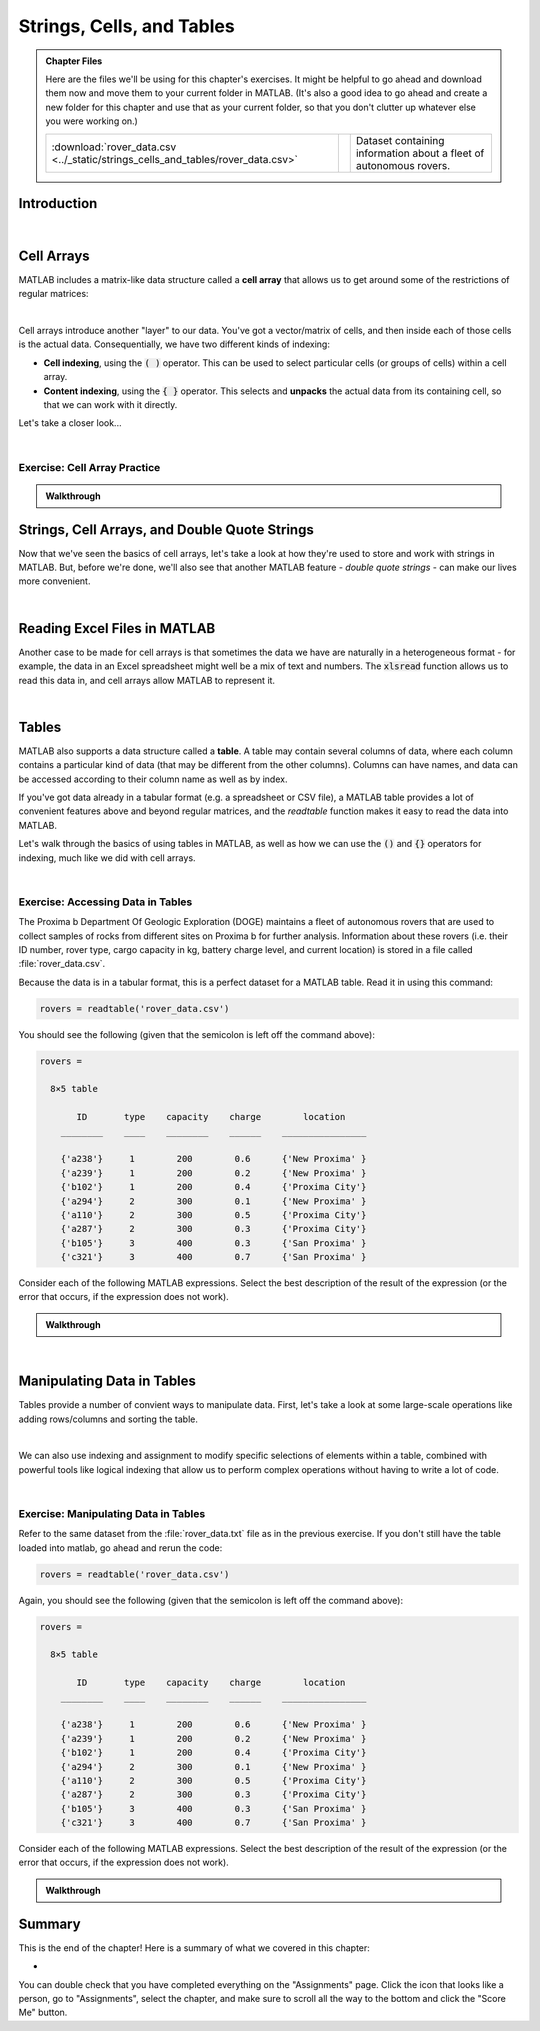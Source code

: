 .. qnum::
   :prefix: Q
   :start: 1

.. raw:: html

   <script src="../_static/common/js/common.js"></script>

==========================
Strings, Cells, and Tables
==========================

.. admonition:: Chapter Files

  Here are the files we'll be using for this chapter's exercises. It might be helpful to go ahead and download them now and move them to your current folder in MATLAB. (It's also a good idea to go ahead and create a new folder for this chapter and use that as your current folder, so that you don't clutter up whatever else you were working on.)

  .. list-table:: 
    :align: left
    :widths: auto

    * - :download:`rover_data.csv <../_static/strings_cells_and_tables/rover_data.csv>`

      - .. reveal:: rover_data_csv_preview
          :showtitle: Preview
          :modal:
          :modaltitle: <code>rover_data.csv</code>

          .. literalinclude:: ../_static/strings_cells_and_tables/rover_data.csv

      - Dataset containing information about a fleet of autonomous rovers.
    
  .. reveal:: strings_cells_and_tables_download_instructions
    :showtitle: Download Instructions
    :modal:
    :modaltitle: File Download Instructions for MATLAB
    
    .. include:: ../common/matlab_download_instructions.in.rst
      


^^^^^^^^^^^^
Introduction
^^^^^^^^^^^^
.. section 1

.. youtube:: dHMAIwy8pA0
  :divid: ch08_01_vid_data_types_and_matrix_limitations
  :height: 315
  :width: 560
  :align: center

|

^^^^^^^^^^^
Cell Arrays
^^^^^^^^^^^
.. section 2

MATLAB includes a matrix-like data structure called a **cell array** that allows us to get around some of the restrictions of regular matrices:

.. youtube:: spUUccV5Dlk
  :divid: ch08_02_vid_introduction_to_cell_arrays
  :height: 315
  :width: 560
  :align: center

|

Cell arrays introduce another "layer" to our data. You've got a vector/matrix of cells, and then inside each of those cells is the actual data. Consequentially, we have two different kinds of indexing:

- **Cell indexing**, using the :code:`( )` operator. This can be used to select particular cells (or groups of cells) within a cell array.
- **Content indexing**, using the :code:`{ }` operator. This selects and **unpacks** the actual data from its containing cell, so that we can work with it directly.

Let's take a closer look...

.. youtube:: lejDhTnuIhM
  :divid: ch08_02_vid_indexing_and_unpacking_in_cell_arrays
  :height: 315
  :width: 560
  :align: center

|

-----------------------------
Exercise: Cell Array Practice
-----------------------------

.. shortanswer:: ch08_02_ex_cell_array_practice

  Consider this initial code:
  
  .. code-block:: matlab

    X = {1, 'hello'; [1,2,3], ['a';'b';'c']}

  The initial value of :code:`X` is shown below, as well as a desired new value for :code:`X` and additional variable :code:`Y`.

  .. figure:: img/cell_array_practice.png
    :width: 560
    :align: center

    ..

  Write a few lines of code that could be used to obtain the new values of :code:`X` and :code:`Y`.

.. admonition:: Walkthrough

  .. reveal:: ch08_02_revealwt_cell_arrays_practice
  
    .. youtube:: unoldLVMKiA
      :divid: ch08_02_wt_cell_arrays_practice
      :height: 315
      :width: 560
      :align: center


^^^^^^^^^^^^^^^^^^^^^^^^^^^^^^^^^^^^^^^^^^^^^^
Strings, Cell Arrays, and Double Quote Strings
^^^^^^^^^^^^^^^^^^^^^^^^^^^^^^^^^^^^^^^^^^^^^^
.. section 3

Now that we've seen the basics of cell arrays, let's take a look at how they're used to store and work with strings in MATLAB. But, before we're done, we'll also see that another MATLAB feature - *double quote strings* - can make our lives more convenient.

.. youtube:: MEso3jeJ5HU
  :divid: ch08_03_strings_cell_arrays_and_double_quote_strings
  :height: 315
  :width: 560
  :align: center

|

^^^^^^^^^^^^^^^^^^^^^^^^^^^^^
Reading Excel Files in MATLAB
^^^^^^^^^^^^^^^^^^^^^^^^^^^^^
.. section 4

Another case to be made for cell arrays is that sometimes the data we have are naturally in a heterogeneous format - for example, the data in an Excel spreadsheet might well be a mix of text and numbers. The :code:`xlsread` function allows us to read this data in, and cell arrays allow MATLAB to represent it.

.. youtube:: rgioisRsSAg
  :divid: ch08_04_reading_excel_files_in_matlab
  :height: 315
  :width: 560
  :align: center

|

^^^^^^
Tables
^^^^^^
.. section 5

MATLAB also supports a data structure called a **table**. A table may contain several columns of data, where each column contains a particular kind of data (that may be different from the other columns). Columns can have names, and data can be accessed according to their column name as well as by index.

If you've got data already in a tabular format (e.g. a spreadsheet or CSV file), a MATLAB table provides a lot of convenient features above and beyond regular matrices, and the `readtable` function makes it easy to read the data into MATLAB.

Let's walk through the basics of using tables in MATLAB, as well as how we can use the :code:`()` and :code:`{}` operators for indexing, much like we did with cell arrays.

.. youtube:: 5mfJc4BuJQA
  :divid: ch08_05_vid_introduction_to_tables
  :height: 315
  :width: 560
  :align: center

|

----------------------------------
Exercise: Accessing Data in Tables
----------------------------------

The Proxima b Department Of Geologic Exploration (DOGE) maintains a fleet of autonomous rovers that are used to collect samples of rocks from different sites on Proxima b for further analysis. Information about these rovers (i.e. their ID number, rover type, cargo capacity in kg, battery charge level, and current location) is stored in a file called :file:`rover_data.csv`.

Because the data is in a tabular format, this is a perfect dataset for a MATLAB table. Read it in using this command:

.. code-block:: matlab

   rovers = readtable('rover_data.csv')

You should see the following (given that the semicolon is left off the command above):

.. code-block::

   rovers =

     8×5 table

          ID       type    capacity    charge        location    
       ________    ____    ________    ______    ________________

       {'a238'}     1        200        0.6      {'New Proxima' }
       {'a239'}     1        200        0.2      {'New Proxima' }
       {'b102'}     1        200        0.4      {'Proxima City'}
       {'a294'}     2        300        0.1      {'New Proxima' }
       {'a110'}     2        300        0.5      {'Proxima City'}
       {'a287'}     2        300        0.3      {'Proxima City'}
       {'b105'}     3        400        0.3      {'San Proxima' }
       {'c321'}     3        400        0.7      {'San Proxima' }

Consider each of the following MATLAB expressions. Select the best description of the result of the expression (or the error that occurs, if the expression does not work).

.. mchoice:: ch08_05_ex_accessing_data_in_tables_01
  :answer_a: The value 200 (a scalar double)
  :answer_b: A table containing only the value 200
  :answer_c: The value 1 (a scalar double)
  :answer_d: An error occurs because rovers is not a cell array
  :correct: a

  :code:`rovers{2, 3}`

.. mchoice:: ch08_05_ex_accessing_data_in_tables_02
  :answer_a: The value 200 (a scalar double)
  :answer_b: A table containing only the value 200
  :answer_c: The value 1 (a scalar double)
  :answer_d: An error occurs because values must be unpacked when indexing into a table
  :correct: b

  :code:`rovers(2, 3)`

.. mchoice:: ch08_05_ex_accessing_data_in_tables_03
  :answer_a: The string 'b105' , which is represented as a vector of characters
  :answer_b: {'b105'} (a cell containing the string 'b102')
  :answer_c: An error occurs because the string 'ID' cannot be used as a column index
  :answer_d: An error occurs because the index 7 is out of bounds
  :correct: b

  :code:`rovers{7, 'ID'}`

.. mchoice:: ch08_05_ex_accessing_data_in_tables_04
  :answer_a: A table containing only the columns for ID and charge
  :answer_b: A cell array containing only the columns for ID and charge
  :answer_c: An error occurs because the ID and charge columns have different types
  :answer_d: An error occurs because multiple columns cannot be selected at the same time
  :correct: a

  :code:`rovers(:, [1,4])`

.. mchoice:: ch08_05_ex_accessing_data_in_tables_05
  :answer_a: A sub-table containing only the information for the 3rd row
  :answer_b: A cell array containing only the information for the 3rd row
  :answer_c: An error occurs because the selection contains columns of different types and the data cannot be unpacked with { } into the same result.
  :answer_d: An error occurs because the : operator cannot be used with tables.
  :correct: c

  :code:`rovers{3, :}`

.. admonition:: Walkthrough

  .. reveal:: ch08_05_revealwt_accessing_data_in_tables
  
    .. youtube:: vCWQCzMaKv8
      :divid: ch08_05_wt_accessing_data_in_tables
      :height: 315
      :width: 560
      :align: center

|

^^^^^^^^^^^^^^^^^^^^^^^^^^^
Manipulating Data in Tables
^^^^^^^^^^^^^^^^^^^^^^^^^^^
.. section 6

Tables provide a number of convient ways to manipulate data. First, let's take a look at some large-scale operations like adding rows/columns and sorting the table.

.. youtube:: c642ER558aM
  :divid: ch8_06_vid_mainpulating_tables
  :height: 315
  :width: 560
  :align: center

|

We can also use indexing and assignment to modify specific selections of elements within a table, combined with powerful tools like logical indexing that allow us to perform complex operations without having to write a lot of code.

.. youtube:: fuqubA_oLEE
  :divid: ch8_06_vid_indexed_assignment_in_tables
  :height: 315
  :width: 560
  :align: center

|

-------------------------------------
Exercise: Manipulating Data in Tables
-------------------------------------

Refer to the same dataset from the :file:`rover_data.txt` file as in the previous exercise. If you don't still have the table loaded into matlab, go ahead and rerun the code:

.. code-block:: matlab

   rovers = readtable('rover_data.csv')

Again, you should see the following (given that the semicolon is left off the command above):

.. code-block::

   rovers =

     8×5 table

          ID       type    capacity    charge        location    
       ________    ____    ________    ______    ________________

       {'a238'}     1        200        0.6      {'New Proxima' }
       {'a239'}     1        200        0.2      {'New Proxima' }
       {'b102'}     1        200        0.4      {'Proxima City'}
       {'a294'}     2        300        0.1      {'New Proxima' }
       {'a110'}     2        300        0.5      {'Proxima City'}
       {'a287'}     2        300        0.3      {'Proxima City'}
       {'b105'}     3        400        0.3      {'San Proxima' }
       {'c321'}     3        400        0.7      {'San Proxima' }

Consider each of the following MATLAB expressions. Select the best description of the result of the expression (or the error that occurs, if the expression does not work).

.. mchoice:: ch08_06_manipulatinging_data_in_tables_01
   :answer_a:
   :answer_b:
   :answer_c:
   :answer_d:
   :correct: d

   Which of the following expressions will set the charge for all of the rovers to 1.

   A. :code:`rovers(:, 4) = 1;`
   B. :code:`rovers(:, 4) = {1};`
   C. :code:`rovers(:, 'charge') = 1;`
   D. :code:`rovers{:, 'charge'} = 1;`


.. mchoice:: ch08_06_manipulatinging_data_in_tables_02
   :answer_a:
   :answer_b:
   :answer_c:
   :answer_d:
   :correct: c

   Which of the following expressions will set the location for all of the rovers to :code:`'home'`.
  
   A. :code:`rovers.location = 'home';`
   B. :code:`rovers(5) = 'home';`
   C. :code:`rovers.location(:) = {'home'};`
   D. :code:`rovers.location(:) = 'home';`


.. mchoice:: ch08_06_manipulatinging_data_in_tables_03
   :answer_a:
   :answer_b:
   :answer_c:
   :answer_d:
   :correct: b

   Which of the following expressions will assign a new table containing only rovers with more than 0.5 charge into the variable :code:`charged_rovers`.

   A. :code:`charged_rovers = rovers(:, 'charge') > 0.5;`
   B. :code:`charged_rovers = rovers(rovers.charge > 0.5, :);`
   C. :code:`charged_rovers = rovers{rovers.charge > 0.5, :};`
   D. :code:`charged_rovers = rovers.charge > 0.5;`

.. shortanswer:: ch08_06_manipulating_data_in_tables_04

  What MATLAB code could be used to assign a table containing only rovers of type 2 into a variable called :code:`rovers2`.

.. shortanswer:: ch08_06_manipulating_data_in_tables_05

  What MATLAB code could be used to count the number of rovers currently located in Proxima City.

.. shortanswer:: ch08_06_manipulating_data_in_tables_06

  What MATLAB code could be used to sort the table in ascending order so that the rovers are ordered from least to most charged.

.. admonition:: Walkthrough

  .. reveal:: ch08_06_revealwt_manipulating_data_in_tables
  
    .. youtube:: ZC7xJaulSZI
      :divid: ch08_06_wt_manipulating_data_in_tables
      :height: 315
      :width: 560
      :align: center

^^^^^^^^^^^^^^^^^^^^^^^^^^^^^^^^^^^^^^^^^^^^^^^^^^^^^^^
Summary
^^^^^^^^^^^^^^^^^^^^^^^^^^^^^^^^^^^^^^^^^^^^^^^^^^^^^^^

This is the end of the chapter! Here is a summary of what we covered in this chapter: 

* 

You can double check that you have completed everything on the "Assignments" page. Click the icon that looks like a person, go to "Assignments", select the chapter, and make sure to scroll all the way to the bottom and click the "Score Me" button.